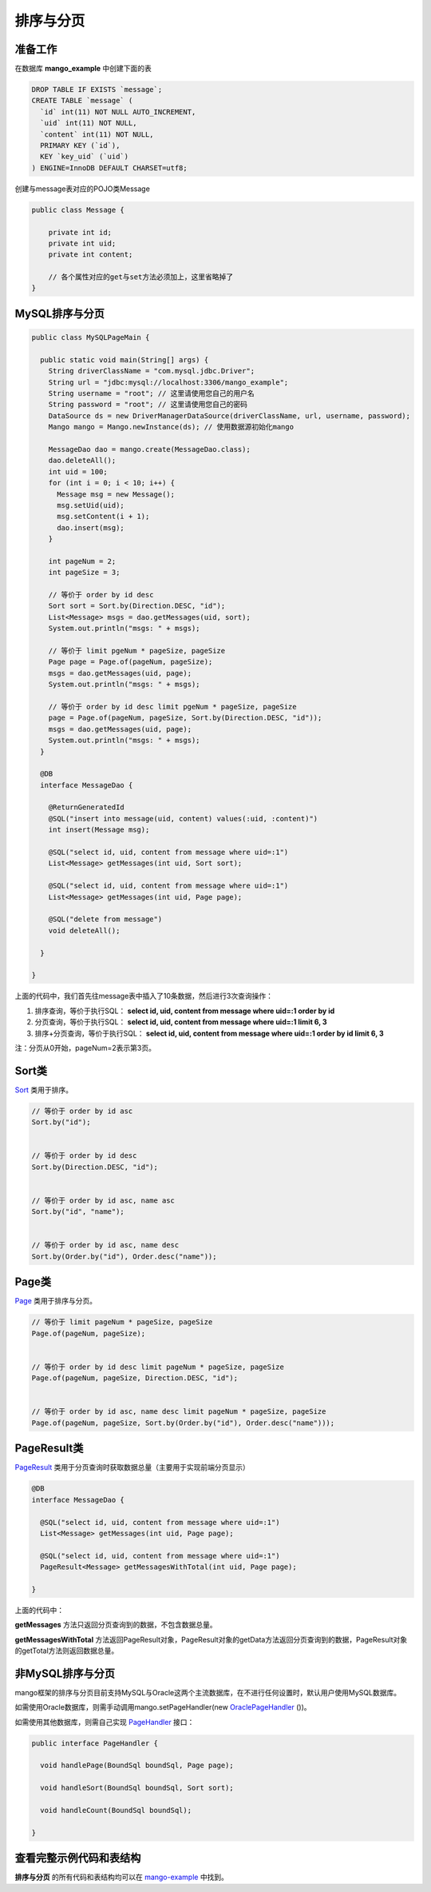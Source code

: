 .. _排序与分页:

排序与分页
==========

准备工作
________

在数据库 **mango_example** 中创建下面的表

.. code-block:: sql

    DROP TABLE IF EXISTS `message`;
    CREATE TABLE `message` (
      `id` int(11) NOT NULL AUTO_INCREMENT,
      `uid` int(11) NOT NULL,
      `content` int(11) NOT NULL,
      PRIMARY KEY (`id`),
      KEY `key_uid` (`uid`)
    ) ENGINE=InnoDB DEFAULT CHARSET=utf8;

创建与message表对应的POJO类Message

.. code-block:: java

    public class Message {

        private int id;
        private int uid;
        private int content;

        // 各个属性对应的get与set方法必须加上，这里省略掉了
    }

MySQL排序与分页
_______________


.. code-block:: java

	public class MySQLPageMain {

	  public static void main(String[] args) {
	    String driverClassName = "com.mysql.jdbc.Driver";
	    String url = "jdbc:mysql://localhost:3306/mango_example";
	    String username = "root"; // 这里请使用您自己的用户名
	    String password = "root"; // 这里请使用您自己的密码
	    DataSource ds = new DriverManagerDataSource(driverClassName, url, username, password);
	    Mango mango = Mango.newInstance(ds); // 使用数据源初始化mango

	    MessageDao dao = mango.create(MessageDao.class);
	    dao.deleteAll();
	    int uid = 100;
	    for (int i = 0; i < 10; i++) {
	      Message msg = new Message();
	      msg.setUid(uid);
	      msg.setContent(i + 1);
	      dao.insert(msg);
	    }

	    int pageNum = 2;
	    int pageSize = 3;

	    // 等价于 order by id desc
	    Sort sort = Sort.by(Direction.DESC, "id");
	    List<Message> msgs = dao.getMessages(uid, sort);
	    System.out.println("msgs: " + msgs);

	    // 等价于 limit pgeNum * pageSize, pageSize
	    Page page = Page.of(pageNum, pageSize);
	    msgs = dao.getMessages(uid, page);
	    System.out.println("msgs: " + msgs);

	    // 等价于 order by id desc limit pgeNum * pageSize, pageSize
	    page = Page.of(pageNum, pageSize, Sort.by(Direction.DESC, "id"));
	    msgs = dao.getMessages(uid, page);
	    System.out.println("msgs: " + msgs);
	  }

	  @DB
	  interface MessageDao {

	    @ReturnGeneratedId
	    @SQL("insert into message(uid, content) values(:uid, :content)")
	    int insert(Message msg);

	    @SQL("select id, uid, content from message where uid=:1")
	    List<Message> getMessages(int uid, Sort sort);

	    @SQL("select id, uid, content from message where uid=:1")
	    List<Message> getMessages(int uid, Page page);

	    @SQL("delete from message")
	    void deleteAll();

	  }

	}


上面的代码中，我们首先往message表中插入了10条数据，然后进行3次查询操作：

1. 排序查询，等价于执行SQL： **select id, uid, content from message where uid=:1 order by id**

2. 分页查询，等价于执行SQL： **select id, uid, content from message where uid=:1 limit 6, 3**

3. 排序+分页查询，等价于执行SQL： **select id, uid, content from message where uid=:1 order by id limit 6, 3**

注：分页从0开始，pageNum=2表示第3页。

Sort类
______

`Sort <https://github.com/jfaster/mango/blob/master/src/main/java/org/jfaster/mango/page/Sort.java>`_ 类用于排序。

.. code-block:: java

    // 等价于 order by id asc
    Sort.by("id");


    // 等价于 order by id desc
    Sort.by(Direction.DESC, "id");


    // 等价于 order by id asc, name asc
    Sort.by("id", "name");


    // 等价于 order by id asc, name desc
    Sort.by(Order.by("id"), Order.desc("name"));


Page类
______

`Page <https://github.com/jfaster/mango/blob/master/src/main/java/org/jfaster/mango/page/Page.java>`_ 类用于排序与分页。

.. code-block:: java

    // 等价于 limit pageNum * pageSize, pageSize
    Page.of(pageNum, pageSize);


    // 等价于 order by id desc limit pageNum * pageSize, pageSize
    Page.of(pageNum, pageSize, Direction.DESC, "id");


    // 等价于 order by id asc, name desc limit pageNum * pageSize, pageSize
    Page.of(pageNum, pageSize, Sort.by(Order.by("id"), Order.desc("name")));


PageResult类
____________

`PageResult <https://github.com/jfaster/mango/blob/master/src/main/java/org/jfaster/mango/page/PageResult.java>`_ 类用于分页查询时获取数据总量（主要用于实现前端分页显示）

.. code-block:: java

	@DB
	interface MessageDao {

	  @SQL("select id, uid, content from message where uid=:1")
	  List<Message> getMessages(int uid, Page page);

	  @SQL("select id, uid, content from message where uid=:1")
	  PageResult<Message> getMessagesWithTotal(int uid, Page page);

	}

上面的代码中：

**getMessages** 方法只返回分页查询到的数据，不包含数据总量。

**getMessagesWithTotal** 方法返回PageResult对象，PageResult对象的getData方法返回分页查询到的数据，PageResult对象的getTotal方法则返回数据总量。


非MySQL排序与分页
_________________

mango框架的排序与分页目前支持MySQL与Oracle这两个主流数据库，在不进行任何设置时，默认用户使用MySQL数据库。

如需使用Oracle数据库，则需手动调用mango.setPageHandler(new `OraclePageHandler <https://github.com/jfaster/mango/blob/master/src/main/java/org/jfaster/mango/page/OraclePageHandler.java>`_ ())。

如需使用其他数据库，则需自己实现 `PageHandler <https://github.com/jfaster/mango/blob/master/src/main/java/org/jfaster/mango/page/PageHandler.java>`_ 接口：

.. code-block:: java

	public interface PageHandler {

	  void handlePage(BoundSql boundSql, Page page);

	  void handleSort(BoundSql boundSql, Sort sort);

	  void handleCount(BoundSql boundSql);

	}


查看完整示例代码和表结构
________________________

**排序与分页** 的所有代码和表结构均可以在 `mango-example <https://github.com/jfaster/mango-example/tree/master/src/main/java/org/jfaster/mango/example/page>`_ 中找到。






